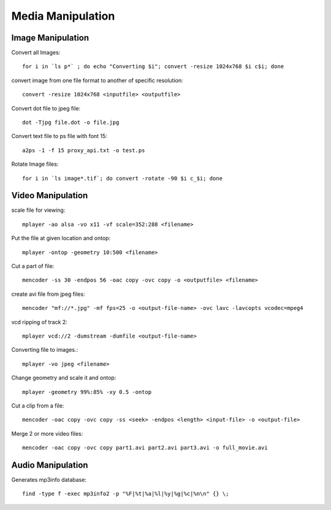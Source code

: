 Media Manipulation
==================


Image Manipulation
------------------

Convert all Images::

    for i in `ls p*` ; do echo "Converting $i"; convert -resize 1024x768 $i c$i; done 

convert image from one file format to another of specific resolution::

    convert -resize 1024x768 <inputfile> <outputfile> 

Convert dot file to jpeg file::

    dot -Tjpg file.dot -o file.jpg 


Convert text file to ps file with font 15::

    a2ps -1 -f 15 proxy_api.txt -o test.ps 


Rotate Image files::

    for i in `ls image*.tif`; do convert -rotate -90 $i c_$i; done 


Video Manipulation
------------------

scale file for viewing::

    mplayer -ao alsa -vo x11 -vf scale=352:288 <filename> 

Put the file at given location and ontop::

    mplayer -ontop -geometry 10:500 <filename> 

Cut a part of file::

    mencoder -ss 30 -endpos 56 -oac copy -ovc copy -o <outputfile> <filename> 

create avi file from jpeg files::

    mencoder "mf://*.jpg" -mf fps=25 -o <output-file-name> -ovc lavc -lavcopts vcodec=mpeg4 

vcd ripping of track 2::

    mplayer vcd://2 -dumstream -dumfile <output-file-name> 

Converting file to images.::

    mplayer -vo jpeg <filename> 

Change geometry and scale it and ontop::

    mplayer -geometry 99%:85% -xy 0.5 -ontop  

Cut a clip from a file::

    mencoder -oac copy -ovc copy -ss <seek> -endpos <length> <input-file> -o <output-file> 

Merge 2 or more video files::

    mencoder -oac copy -ovc copy part1.avi part2.avi part3.avi -o full_movie.avi 


Audio Manipulation
------------------

Generates mp3info database::

    find -type f -exec mp3info2 -p "%F|%t|%a|%l|%y|%g|%c|%n\n" {} \; 

